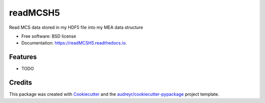===============================
readMCSH5
===============================


.. image:: https://img.shields.io/pypi/v/readMCSH5.svg
        :target: https://pypi.python.org/pypi/readMCSH5

.. image:: https://img.shields.io/travis/lneisenman/readMCSH5.svg
        :target: https://travis-ci.org/lneisenman/readMCSH5

.. image:: https://readthedocs.org/projects/readMCSH5/badge/?version=latest
        :target: https://readMCSH5.readthedocs.io/en/latest/?badge=latest
        :alt: Documentation Status

.. image:: https://pyup.io/repos/github/lneisenman/readMCSH5/shield.svg
     :target: https://pyup.io/repos/github/lneisenman/readMCSH5/
     :alt: Updates


Read MCS data stored in my HDF5 file into my MEA data structure


* Free software: BSD license
* Documentation: https://readMCSH5.readthedocs.io.


Features
--------

* TODO

Credits
---------

This package was created with Cookiecutter_ and the `audreyr/cookiecutter-pypackage`_ project template.

.. _Cookiecutter: https://github.com/audreyr/cookiecutter
.. _`audreyr/cookiecutter-pypackage`: https://github.com/audreyr/cookiecutter-pypackage

